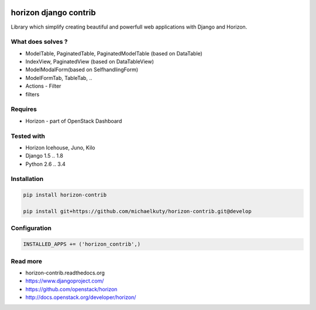 
|License badge| |Doc badge|

======================
horizon django contrib
======================

Library which simplify creating beautiful and powerfull web applications with Django and Horizon.

What does solves ?
------------------

* ModelTable, PaginatedTable, PaginatedModelTable (based on DataTable)
* IndexView, PaginatedView (based on DataTableView)
* ModelModalForm(based on SelfhandlingForm)
* ModelFormTab, TableTab, ..
* Actions - Filter
* filters

Requires
--------

* Horizon - part of OpenStack Dashboard

Tested with
-----------

* Horizon Icehouse, Juno, Kilo
* Django 1.5 .. 1.8
* Python 2.6 .. 3.4

Installation
------------

.. code-block:: bash

	pip install horizon-contrib

	pip install git+https://github.com/michaelkuty/horizon-contrib.git@develop

Configuration
-------------

.. code-block:: python

	INSTALLED_APPS += ('horizon_contrib',)


Read more
---------

* horizon-contrib.readthedocs.org
* https://www.djangoproject.com/
* https://github.com/openstack/horizon
* http://docs.openstack.org/developer/horizon/

.. |License badge| image:: http://img.shields.io/badge/license-Apache%202.0-green.svg?style=flat
.. |Doc badge| image:: https://readthedocs.org/projects/horizon-contrib/badge/?version=latest
